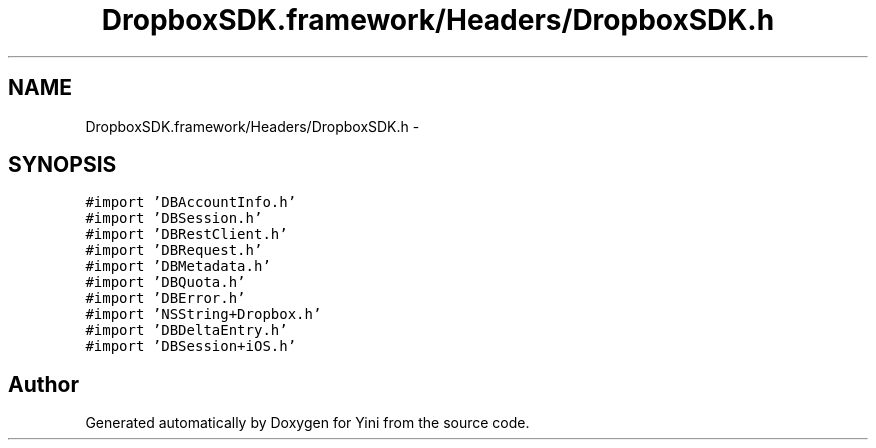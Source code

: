 .TH "DropboxSDK.framework/Headers/DropboxSDK.h" 3 "Thu Aug 9 2012" "Version 1.0" "Yini" \" -*- nroff -*-
.ad l
.nh
.SH NAME
DropboxSDK.framework/Headers/DropboxSDK.h \- 
.SH SYNOPSIS
.br
.PP
\fC#import 'DBAccountInfo\&.h'\fP
.br
\fC#import 'DBSession\&.h'\fP
.br
\fC#import 'DBRestClient\&.h'\fP
.br
\fC#import 'DBRequest\&.h'\fP
.br
\fC#import 'DBMetadata\&.h'\fP
.br
\fC#import 'DBQuota\&.h'\fP
.br
\fC#import 'DBError\&.h'\fP
.br
\fC#import 'NSString+Dropbox\&.h'\fP
.br
\fC#import 'DBDeltaEntry\&.h'\fP
.br
\fC#import 'DBSession+iOS\&.h'\fP
.br

.SH "Author"
.PP 
Generated automatically by Doxygen for Yini from the source code\&.
